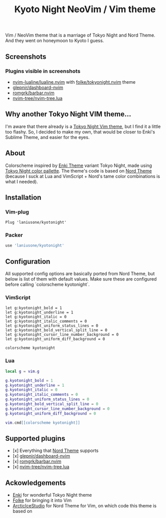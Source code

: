 #+title: Kyoto Night NeoVim / Vim theme

Vim / NeoVim theme that is a marriage of Tokyo Night and Nord Theme. And they went on honeymoon to Kyoto I guess.

** Screenshots

[[https://i.imgur.com/ZB66ksL.png]]

[[https://imgur.com/aFKkiwj.png]]

[[https://imgur.com/6KYyHzH.png]]

*** Plugins visible in screenshots
- [[https://github.com/nvim-lualine/lualine.nvim][nvim-lualine/lualine.nvim]] with [[https://github.com/folke/tokyonight.nvim][folke/tokyonight.nvim]] theme
- [[https://github.com/glepnir/dashboard-nvim][glepnir/dashboard-nvim]]
- [[https://github.com/romgrk/barbar.nvim][romgrk/barbar.nvim]]
- [[https://github.com/nvim-tree/nvim-tree.lua][nvim-tree/nvim-tree.lua]]

** Why another Tokyo Night VIM theme...

I'm aware that there already is a [[https://github.com/folke/tokyonight.nvim][Tokyo Night Vim theme]], but I find it a little too flashy.
So, I decided to make my own, that would be closer to Enki's Sublime Theme, and easier for the eyes.

** About

Colorscheme inspired by [[https://github.com/enkia/enki-theme][Enki Theme]] variant Tokyo Night, made using [[https://github.com/enkia/tokyo-night-vscode-theme#color-palette][Tokyo Night color pallette]].
The theme's code is based on [[https://github.com/arcticicestudio/nord-vim][Nord Theme]] (because I suck at Lua and VimScript + Nord's tame color combinations is what I needed).

** Installation

*** Vim-plug

#+begin_src VimScript
Plug 'laniusone/kyotonight'
#+end_src

*** Packer

#+begin_src Lua
use 'laniusone/kyotonight'
#+end_src

** Configuration

All supported config options are basically ported from Nord Theme, but below is list of them with default values.
Make sure these are configured before calling `colorscheme kyotonight`.

*** VimScript

#+begin_src VimScript
let g:kyotonight_bold = 1
let g:kyotonight_underline = 1
let g:kyotonight_italic = 0
let g:kyotonight_italic_comments = 0
let g:kyotonight_uniform_status_lines = 0
let g:kyotonight_bold_vertical_split_line = 0
let g:kyotonight_cursor_line_number_background = 0
let g:kyotonight_uniform_diff_background = 0

colorscheme kyotonight
#+end_src

*** Lua

#+begin_src Lua
local g = vim.g

g.kyotonight_bold = 1
g.kyotonight_underline = 1
g.kyotonight_italic = 0
g.kyotonight_italic_comments = 0
g.kyotonight_uniform_status_lines = 0
g.kyotonight_bold_vertical_split_line = 0
g.kyotonight_cursor_line_number_background = 0
g.kyotonight_uniform_diff_background = 0

vim.cmd[[colorscheme kyotonight]]
#+end_src

** Supported plugins

- [x] Everything that [[https://github.com/arcticicestudio/nord-vim][Nord Theme]] supports 
- [x] [[https://github.com/glepnir/dashboard-nvim][glepnir/dashboard-nvim]]
- [x] [[https://github.com/romgrk/barbar.nvim][romgrk/barbar.nvim]]
- [x] [[https://github.com/nvim-tree/nvim-tree.lua][nvim-tree/nvim-tree.lua]]

** Ackowledgements

- [[https://github.com/enkia][Enki]] for wonderful Tokyo Night theme
- [[https://github.com/folke][Folke]] for bringing it into Vim
- [[https://github.com/arcticicestudio][ArcticIceStudio]] for Nord Theme for Vim, on which code this theme is based on
